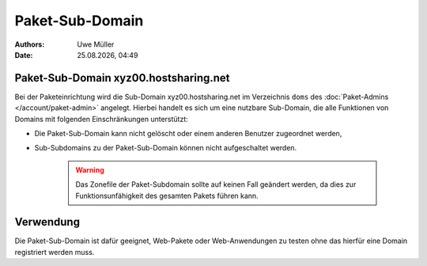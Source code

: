 ================
Paket-Sub-Domain
================

.. |date| date:: %d.%m.%Y
.. |time| date:: %H:%M

:Authors: - Uwe Müller

:Date: |date|, |time| 


Paket-Sub-Domain xyz00.hostsharing.net
--------------------------------------

Bei der Paketeinrichtung wird die Sub-Domain xyz00.hostsharing.net im Verzeichnis ``doms`` des :doc:`Paket-Admins </account/paket-admin>`
angelegt. Hierbei handelt es sich um eine nutzbare Sub-Domain, die alle Funktionen von Domains mit folgenden Einschränkungen unterstützt:

* Die Paket-Sub-Domain kann nicht gelöscht oder einem anderen Benutzer zugeordnet werden,
* Sub-Subdomains zu der Paket-Sub-Domain können nicht aufgeschaltet werden.

   .. warning::

        Das Zonefile der Paket-Subdomain sollte auf keinen Fall geändert werden, da dies zur Funktionsunfähigkeit des gesamten Pakets führen kann.

Verwendung
----------

Die Paket-Sub-Domain ist dafür geeignet, Web-Pakete oder Web-Anwendungen zu testen ohne das hierfür eine Domain registriert werden muss. 


